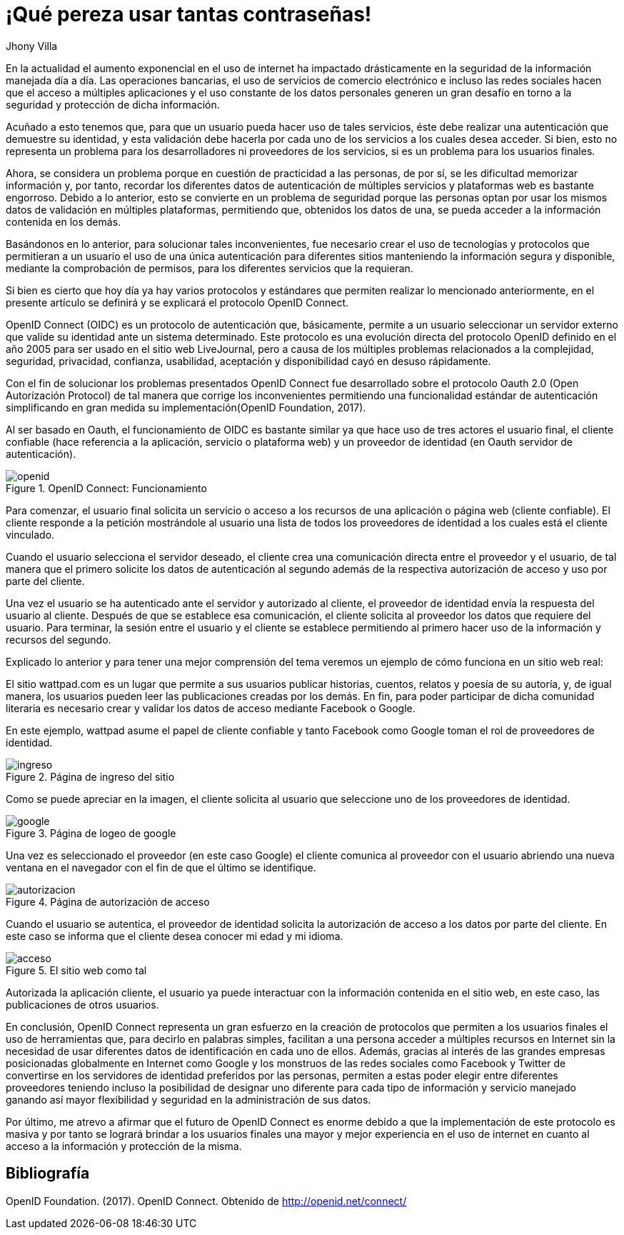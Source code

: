 :slug: muchas-passwords/
:date: 2017-05-12
:category: opiniones
:description: TODO
:keywords: TODO
:author: Jhony Villa
:tags: password, protocolo, implementar
:Image: password.png
:alt: Muchos cuadros de diálogo revueltos, esperando la contraseña
:writer: jhony
:name: Jhony Arbey Villa Peña
:about1: Ingeniero en Sistemas.
:about2: Apasionado por las redes la música y la seguridad.

= ¡Qué pereza usar tantas contraseñas!

En la actualidad el aumento exponencial en el uso de internet ha impactado
drásticamente en la seguridad de la información manejada día a día.
Las operaciones bancarias, el uso de servicios de comercio electrónico e
incluso las redes sociales hacen que el acceso a múltiples aplicaciones y el
uso constante de los datos personales generen un gran desafío en torno a la
seguridad y protección de dicha información.

Acuñado a esto tenemos que, para que un usuario pueda hacer uso de tales
servicios, éste debe realizar una autenticación que demuestre su identidad, y esta
validación debe hacerla por cada uno de los servicios a los cuales desea acceder.
Si bien, esto no representa un problema para los desarrolladores ni proveedores de
los servicios, si es un problema para los usuarios finales.

Ahora, se considera un problema porque en cuestión de practicidad a las personas,
de por sí, se les dificultad memorizar información y, por tanto, recordar los
diferentes datos de autenticación de múltiples servicios y plataformas web es
bastante engorroso. Debido a lo anterior, esto se convierte en un problema de
seguridad porque las personas optan por usar los mismos datos de validación en
múltiples plataformas, permitiendo que, obtenidos los datos de una, se pueda
acceder a la información contenida en los demás.

Basándonos en lo anterior, para solucionar tales inconvenientes, fue necesario
crear el uso de tecnologías y protocolos que permitieran a un usuario el uso de
una única autenticación para diferentes sitios manteniendo la información
segura y disponible, mediante la comprobación de permisos, para los diferentes
servicios que la requieran.

Si bien es cierto que hoy día ya hay varios protocolos y estándares que
permiten realizar lo mencionado anteriormente, en el presente artículo se
definirá y se explicará el protocolo OpenID Connect.

OpenID Connect (OIDC) es un protocolo de autenticación que, básicamente,
permite a un usuario seleccionar un servidor externo que valide su identidad
ante un sistema determinado. Este protocolo es una evolución directa del
protocolo OpenID definido en el año 2005 para ser usado en el sitio web
LiveJournal, pero a causa de los múltiples problemas relacionados a la
complejidad, seguridad, privacidad, confianza, usabilidad, aceptación y
disponibilidad cayó en desuso rápidamente.

Con el fin de solucionar los problemas presentados OpenID Connect fue
desarrollado sobre el protocolo Oauth 2.0 (Open Autorización Protocol) de tal
manera que corrige los inconvenientes permitiendo una funcionalidad estándar de
autenticación simplificando en gran medida su implementación(OpenID Foundation, 2017).

Al ser basado en Oauth, el funcionamiento de OIDC es bastante similar ya que
hace uso de tres actores el usuario final, el cliente confiable (hace
referencia a la aplicación, servicio o plataforma web) y un proveedor de
identidad (en Oauth servidor de autenticación).

.OpenID Connect: Funcionamiento
image::open.png[openid]

Para comenzar, el usuario final solicita un servicio o acceso a los recursos
de una aplicación o página web (cliente confiable). El cliente responde a la
petición mostrándole al usuario una lista de todos los proveedores de identidad
a los cuales está el cliente vinculado.

Cuando el usuario selecciona el servidor deseado, el cliente crea una
comunicación directa entre el proveedor y el usuario, de tal manera que el
primero  solicite los datos de autenticación al segundo además de la respectiva
autorización de acceso y uso por parte del cliente.

Una vez el usuario se ha autenticado ante el servidor y autorizado al cliente,
el proveedor de identidad envía la respuesta del usuario al cliente. Después de
que se establece esa comunicación, el cliente solicita al proveedor los datos que
requiere del usuario. Para terminar, la sesión entre el usuario y el cliente se
establece permitiendo al primero hacer uso de la información y recursos del segundo.

Explicado lo anterior y para tener una mejor comprensión del tema veremos un
ejemplo de cómo funciona en un sitio web real:

El sitio wattpad.com es un lugar que permite a sus usuarios publicar historias,
cuentos, relatos y poesía de su autoría, y, de igual manera, los usuarios pueden
leer las publicaciones creadas por los demás. En fin, para poder participar de
dicha comunidad literaria es necesario crear y validar los datos de acceso
mediante Facebook o Google.

En este ejemplo, wattpad asume el papel de cliente confiable y tanto Facebook
como Google toman el rol de proveedores de identidad.

.Página de ingreso del sitio
image::open1.png[ingreso]

Como se puede apreciar en la imagen, el cliente solicita al usuario que
seleccione uno de los proveedores de identidad.

.Página de logeo de google
image::open2.png[google]

Una vez es seleccionado el proveedor (en este caso Google) el cliente comunica
al proveedor con el usuario abriendo una nueva ventana en el navegador con el
fin de que el último se identifique.

.Página de autorización de acceso
image::open3.png[autorizacion]

Cuando el usuario se autentica, el proveedor de identidad solicita la autorización
de acceso a los datos por parte del cliente. En este caso se informa que el
cliente desea conocer mi edad y mi idioma.

.El sitio web como tal
image::open4.png[acceso]

Autorizada la aplicación cliente, el usuario ya puede interactuar con la
información contenida en el sitio web, en este caso, las publicaciones de
otros usuarios.

En conclusión, OpenID Connect representa un gran esfuerzo en la creación de
protocolos que permiten a los usuarios finales el uso de herramientas que,
para decirlo en palabras simples, facilitan a una persona acceder a múltiples
recursos en Internet sin la necesidad de usar diferentes datos de
identificación en cada uno de ellos. Además, gracias al interés de las grandes
empresas posicionadas globalmente en Internet como Google y los monstruos de
las redes sociales como Facebook y Twitter de convertirse en los servidores de
identidad preferidos por las personas, permiten a estas poder elegir entre
diferentes proveedores teniendo incluso la posibilidad de designar uno diferente
para cada tipo de información y servicio manejado ganando así mayor flexibilidad
y seguridad en la administración de sus datos.

Por último, me atrevo a afirmar que el futuro de OpenID Connect es enorme debido a
que la implementación de este protocolo es masiva y por tanto se logrará brindar a
los usuarios finales una mayor y mejor experiencia en el uso de internet en cuanto
al acceso a la información y protección de la misma.

== Bibliografía

OpenID Foundation. (2017). OpenID Connect. Obtenido de http://openid.net/connect/
